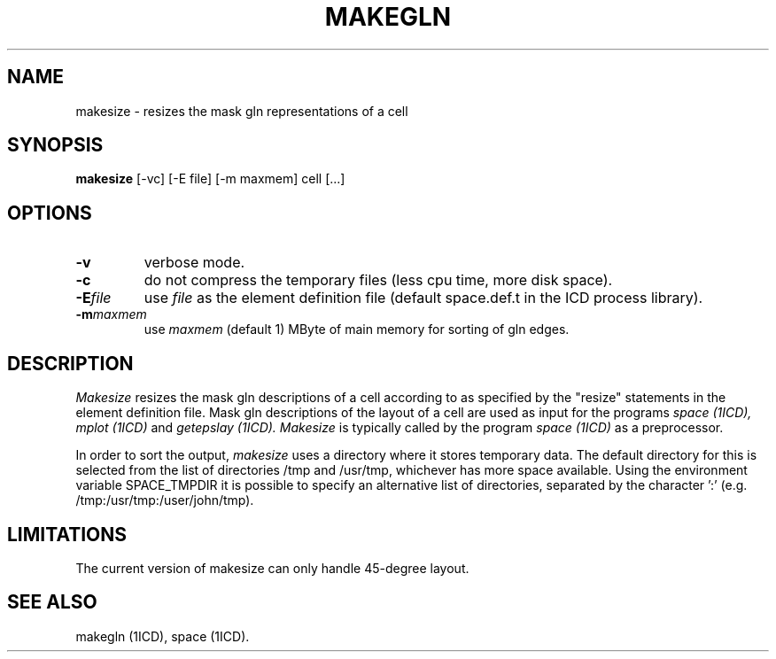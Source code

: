 .TH MAKEGLN 1ICD "User Commands"
.UC 4
.SH NAME
makesize - resizes the mask gln representations of a cell
.SH SYNOPSIS
.B makesize
[-vc] [-E file] [-m maxmem] cell [...]
.SH OPTIONS
.TP
.B -v
verbose mode.
.TP
.B "-c"
do not compress the temporary files (less cpu time, more disk space).
.TP
.B "-E\fIfile\fR"
use \fIfile\fP as the element definition file
(default space.def.t in the ICD process library).
.TP
.B "-m\fImaxmem\fR"
use \fImaxmem\fR (default 1) MByte of main memory for sorting of gln edges.
.SH DESCRIPTION
.I Makesize
resizes the mask gln descriptions of a cell
according to as specified by the "resize" statements
in the element definition file.
Mask gln descriptions of the layout of a cell are used
as input for the programs
.I space (1ICD),
.I mplot (1ICD)
and
.I getepslay (1ICD).
.I Makesize
is typically called by the program
.I space (1ICD)
as a preprocessor.
.PP
In order to sort the output,
.I makesize
uses a directory where it stores temporary data.
The default directory for this is selected from the
list of directories /tmp and /usr/tmp, whichever has more space available.
Using the environment variable SPACE_TMPDIR it is possible
to specify an alternative list of directories,
separated by the character ':' (e.g. /tmp:/usr/tmp:/user/john/tmp).
.SH LIMITATIONS
The current version of makesize can only handle 45-degree layout.
.AU "E. Matthijssen, A.J. van Genderen, N.P. van der Meijs"
.SH SEE ALSO
makegln (1ICD),
space (1ICD).
